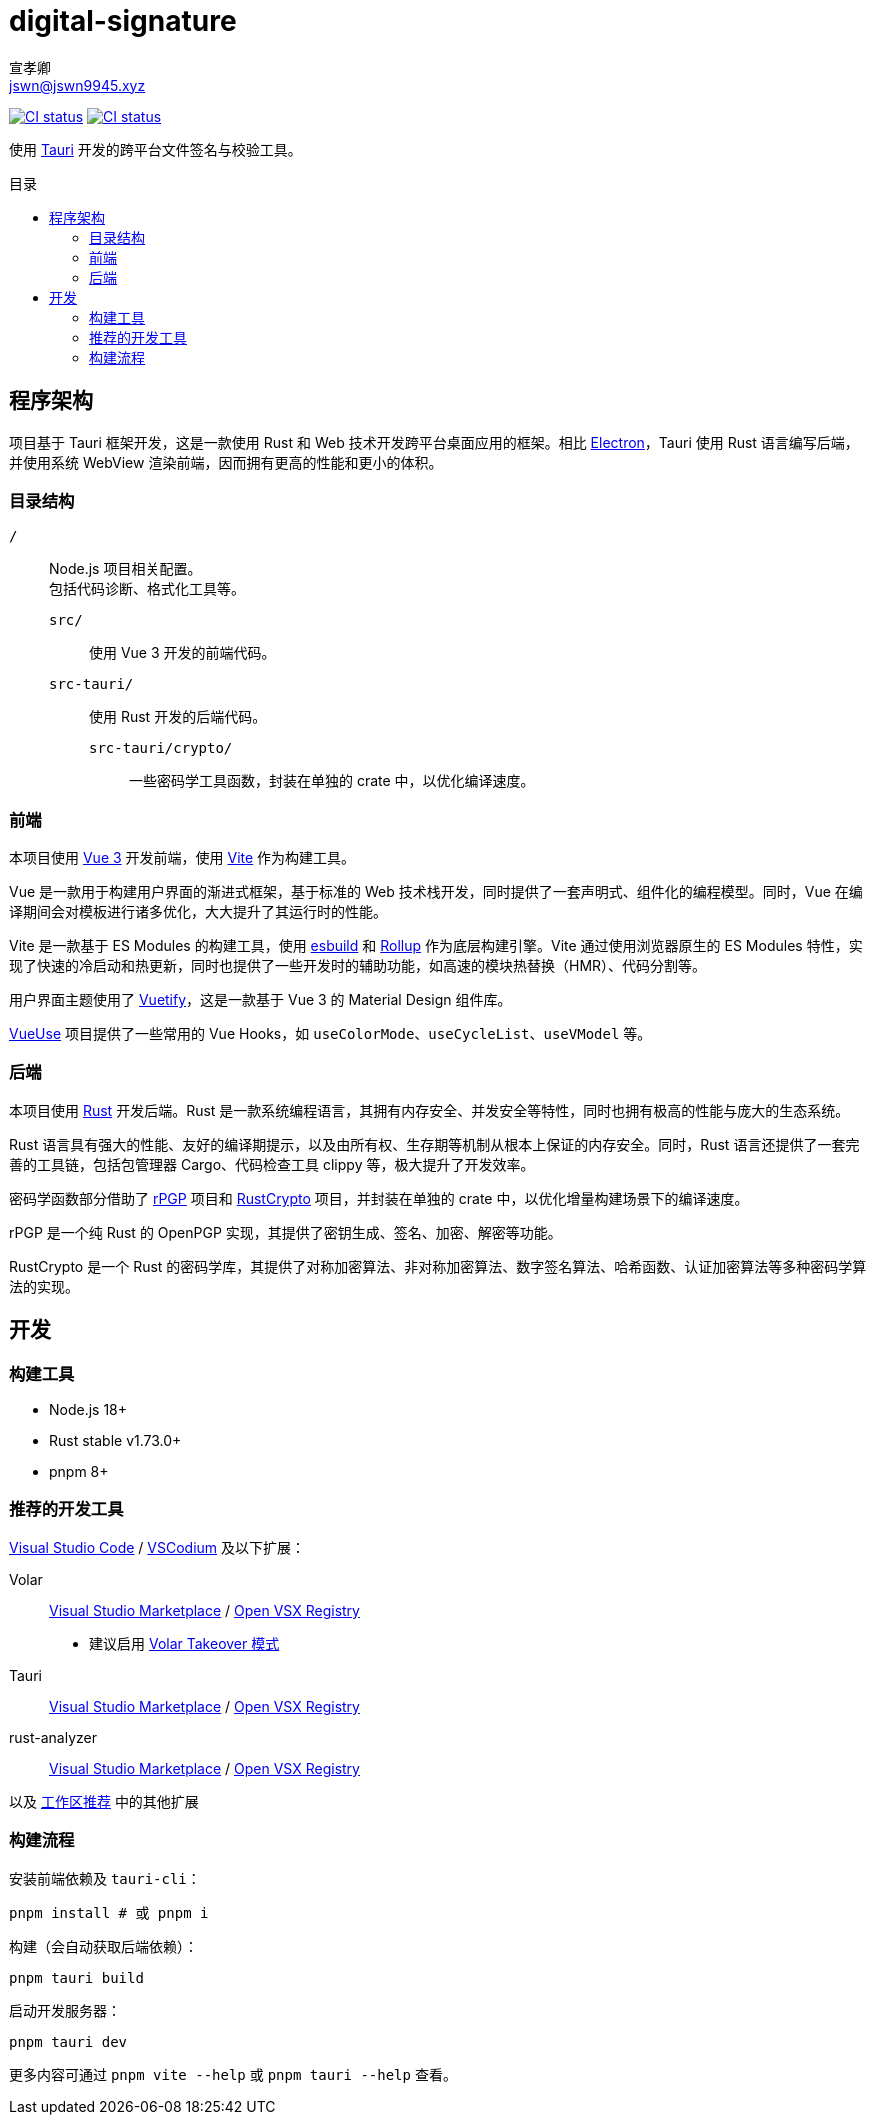 = digital-signature
宣孝卿 <jswn@jswn9945.xyz>
:toc: preamble
:toc-title: 目录

https://github.com/Jisu-Woniu/digital-signature/actions/workflows/tauri-ci.yml[
    image:https://github.com/Jisu-Woniu/digital-signature/actions/workflows/tauri-ci.yml/badge.svg[CI status]
]
https://github.com/Jisu-Woniu/digital-signature/actions/workflows/tauri-release.yml[
    image:https://github.com/Jisu-Woniu/digital-signature/actions/workflows/tauri-release.yml/badge.svg[CI status]
]

使用 https://tauri.app/zh-cn/[Tauri] 开发的跨平台文件签名与校验工具。

== 程序架构

项目基于 Tauri 框架开发，这是一款使用 Rust 和 Web 技术开发跨平台桌面应用的框架。相比 https://www.electronjs.org/zh/[Electron]，Tauri 使用 Rust 语言编写后端，并使用系统 WebView 渲染前端，因而拥有更高的性能和更小的体积。

=== 目录结构

`/`::
    Node.js 项目相关配置。 +
    包括代码诊断、格式化工具等。

    `src/`:::
        使用 Vue 3 开发的前端代码。

    `src-tauri/`:::
        使用 Rust 开发的后端代码。

        `src-tauri/crypto/`::::
            一些密码学工具函数，封装在单独的 crate 中，以优化编译速度。

=== 前端

本项目使用 https://cn.vuejs.org/[Vue 3] 开发前端，使用 https://cn.vitejs.dev/[Vite] 作为构建工具。

Vue 是一款用于构建用户界面的渐进式框架，基于标准的 Web 技术栈开发，同时提供了一套声明式、组件化的编程模型。同时，Vue 在编译期间会对模板进行诸多优化，大大提升了其运行时的性能。

Vite 是一款基于 ES Modules 的构建工具，使用 https://esbuild.github.io/[esbuild] 和 https://cn.rollupjs.org/[Rollup] 作为底层构建引擎。Vite 通过使用浏览器原生的 ES Modules 特性，实现了快速的冷启动和热更新，同时也提供了一些开发时的辅助功能，如高速的模块热替换（HMR）、代码分割等。

用户界面主题使用了 https://vuetifyjs.com/zh-Hans/[Vuetify]，这是一款基于 Vue 3 的 Material Design 组件库。

https://vueuse.org/[VueUse] 项目提供了一些常用的 Vue Hooks，如 `useColorMode`、`useCycleList`、`useVModel` 等。

=== 后端

本项目使用 https://www.rust-lang.org/zh-CN/[Rust] 开发后端。Rust 是一款系统编程语言，其拥有内存安全、并发安全等特性，同时也拥有极高的性能与庞大的生态系统。

Rust 语言具有强大的性能、友好的编译期提示，以及由所有权、生存期等机制从根本上保证的内存安全。同时，Rust 语言还提供了一套完善的工具链，包括包管理器 Cargo、代码检查工具 clippy 等，极大提升了开发效率。

密码学函数部分借助了 https://github.com/rpgp/rpgp[rPGP] 项目和 https://github.com/RustCrypto[RustCrypto] 项目，并封装在单独的 crate 中，以优化增量构建场景下的编译速度。

rPGP 是一个纯 Rust 的 OpenPGP 实现，其提供了密钥生成、签名、加密、解密等功能。

RustCrypto 是一个 Rust 的密码学库，其提供了对称加密算法、非对称加密算法、数字签名算法、哈希函数、认证加密算法等多种密码学算法的实现。

== 开发

=== 构建工具

* Node.js 18+
* Rust stable v1.73.0+
* pnpm 8+

=== 推荐的开发工具

https://code.visualstudio.com/[Visual Studio Code] / https://vscodium.com/[VSCodium] 及以下扩展：

Volar:: https://marketplace.visualstudio.com/items?itemName=Vue.volar[Visual Studio Marketplace] / https://open-vsx.org/extension/Vue/volar[Open VSX Registry]
  * 建议启用 https://cn.vuejs.org/guide/typescript/overview.html#volar-takeover-mode[Volar Takeover 模式]
Tauri:: https://marketplace.visualstudio.com/items?itemName=tauri-apps.tauri-vscode[Visual Studio Marketplace] / https://open-vsx.org/extension/tauri-apps/tauri-vscode[Open VSX Registry]
rust-analyzer:: https://marketplace.visualstudio.com/items?itemName=rust-lang.rust-analyzer[Visual Studio Marketplace] / https://open-vsx.org/extension/rust-lang/rust-analyzer[Open VSX Registry]

以及 link:.vscode/extensions.json[工作区推荐] 中的其他扩展


=== 构建流程

安装前端依赖及 `tauri-cli`：

[,bash]
----
pnpm install # 或 pnpm i
----

构建（会自动获取后端依赖）：

[,bash]
----
pnpm tauri build
----

启动开发服务器：

[,bash]
----
pnpm tauri dev
----

更多内容可通过 `pnpm vite --help` 或 `pnpm tauri --help` 查看。
